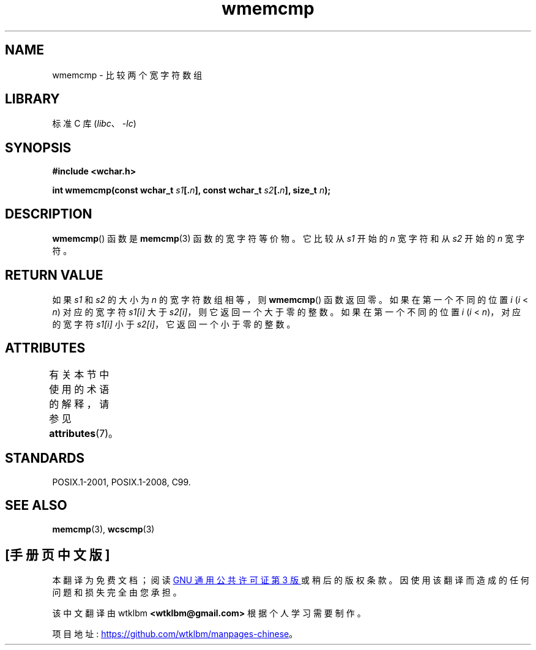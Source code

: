 .\" -*- coding: UTF-8 -*-
'\" t
.\" Copyright (c) Bruno Haible <haible@clisp.cons.org>
.\"
.\" SPDX-License-Identifier: GPL-2.0-or-later
.\"
.\" References consulted:
.\"   GNU glibc-2 source code and manual
.\"   Dinkumware C library reference http://www.dinkumware.com/
.\"   OpenGroup's Single UNIX specification http://www.UNIX-systems.org/online.html
.\"
.\"*******************************************************************
.\"
.\" This file was generated with po4a. Translate the source file.
.\"
.\"*******************************************************************
.TH wmemcmp 3 2022\-12\-15 "Linux man\-pages 6.03" 
.SH NAME
wmemcmp \- 比较两个宽字符数组
.SH LIBRARY
标准 C 库 (\fIlibc\fP、\fI\-lc\fP)
.SH SYNOPSIS
.nf
\fB#include <wchar.h>\fP
.PP
\fBint wmemcmp(const wchar_t \fP\fIs1\fP\fB[.\fP\fIn\fP\fB], const wchar_t \fP\fIs2\fP\fB[.\fP\fIn\fP\fB], size_t \fP\fIn\fP\fB);\fP
.fi
.SH DESCRIPTION
\fBwmemcmp\fP() 函数是 \fBmemcmp\fP(3) 函数的宽字符等价物。 它比较从 \fIs1\fP 开始的 \fIn\fP 宽字符和从 \fIs2\fP 开始的
\fIn\fP 宽字符。
.SH "RETURN VALUE"
如果 \fIs1\fP 和 \fIs2\fP 的大小为 \fIn\fP 的宽字符数组相等，则 \fBwmemcmp\fP() 函数返回零。 如果在第一个不同的位置 \fIi\fP
(\fIi\fP < \fIn\fP) 对应的宽字符 \fIs1[i]\fP 大于 \fIs2[i]\fP，则它返回一个大于零的整数。 如果在第一个不同的位置 \fIi\fP
(\fIi\fP < \fIn\fP)，对应的宽字符 \fIs1[i]\fP 小于 \fIs2[i]\fP，它返回一个小于零的整数。
.SH ATTRIBUTES
有关本节中使用的术语的解释，请参见 \fBattributes\fP(7)。
.ad l
.nh
.TS
allbox;
lbx lb lb
l l l.
Interface	Attribute	Value
T{
\fBwmemcmp\fP()
T}	Thread safety	MT\-Safe
.TE
.hy
.ad
.sp 1
.SH STANDARDS
POSIX.1\-2001, POSIX.1\-2008, C99.
.SH "SEE ALSO"
\fBmemcmp\fP(3), \fBwcscmp\fP(3)
.PP
.SH [手册页中文版]
.PP
本翻译为免费文档；阅读
.UR https://www.gnu.org/licenses/gpl-3.0.html
GNU 通用公共许可证第 3 版
.UE
或稍后的版权条款。因使用该翻译而造成的任何问题和损失完全由您承担。
.PP
该中文翻译由 wtklbm
.B <wtklbm@gmail.com>
根据个人学习需要制作。
.PP
项目地址:
.UR \fBhttps://github.com/wtklbm/manpages-chinese\fR
.ME 。
